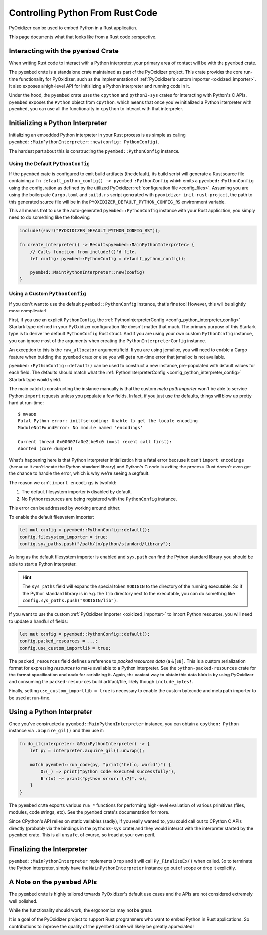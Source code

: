 .. _rust_rust_code:

=================================
Controlling Python From Rust Code
=================================

PyOxidizer can be used to embed Python in a Rust application.

This page documents what that looks like from a Rust code perspective.

Interacting with the ``pyembed`` Crate
======================================

When writing Rust code to interact with a Python interpreter, your
primary area of contact will be with the ``pyembed`` crate.

The ``pyembed`` crate is a standalone crate maintained as part of the
PyOxidizer project. This crate provides the core run-time functionality
for PyOxidizer, such as the implementation of
:ref:`PyOxidizer's custom importer <oxidized_importer>`. It also exposes
a high-level API for initializing a Python interpreter and running code
in it.

Under the hood, the ``pyembed`` crate uses the ``cpython`` and
``python3-sys`` crates for interacting with Python's C APIs. ``pyembed``
exposes the ``Python`` object from ``cpython``, which means that
once you've initialized a Python interpreter with ``pyembed``, you can
use all the functionality in ``cpython`` to interact with that
interpreter.

Initializing a Python Interpreter
=================================

Initializing an embedded Python interpreter in your Rust process is as simple
as calling ``pyembed::MainPythonInterpreter::new(config: PythonConfig)``.

The hardest part about this is constructing the ``pyembed::PythonConfig``
instance.

Using the Default ``PythonConfig``
----------------------------------

If the ``pyembed`` crate is configured to emit build artifacts (the default),
its build script will generate a Rust source file containing a
``fn default_python_config() -> pyembed::PythonConfig`` which emits a
``pyembed::PythonConfig`` using the configuration as defined by the utilized
PyOxidizer :ref:`configuration file <config_files>`. Assuming you are using the
boilerplate ``Cargo.toml`` and ``build.rs`` script generated with
``pyoxidizer init-rust-project``, the path to this generated source file will
be in the ``PYOXIDIZER_DEFAULT_PYTHON_CONFIG_RS`` environment variable.

This all means that to use the auto-generated ``pyembed::PythonConfig``
instance with your Rust application, you simply need to do something like
the following:

.. code-block:: rust

   include!(env!("PYOXIDIZER_DEFAULT_PYTHON_CONFIG_RS"));

   fn create_interpreter() -> Result<pyembed::MainPythonInterpreter> {
       // Calls function from include!()'d file.
       let config: pyembed::PythonConfig = default_python_config();

       pyembed::MaintPythonInterpreter::new(config)
   }

Using a Custom ``PythonConfig``
-------------------------------

If you don't want to use the default ``pyembed::PythonConfig`` instance,
that's fine too! However, this will be slightly more complicated.

First, if you use an explicit ``PythonConfig``, the
:ref:`PythonInterpreterConfig <config_python_interpreter_config>` Starlark
type defined in your PyOxidizer configuration file doesn't matter that much.
The primary purpose of this Starlark type is to derive the default
``PythonConfig`` Rust struct. And if you are using your own custom
``PythonConfig`` instance, you can ignore most of the arguments when
creating the ``PythonInterpreterConfig`` instance.

An exception to this is the ``raw_allocator`` argument/field. If you
are using jemalloc, you will need to enable a Cargo feature when building
the ``pyembed`` crate or else you will get a run-time error that jemalloc
is not available.

``pyembed::PythonConfig::default()`` can be used to construct a new instance,
pre-populated with default values for each field. The defaults should match
what the
:ref:`PythonInterpreterConfig <config_python_interpreter_config>` Starlark
type would yield.

The main catch to constructing the instance manually is that the custom
*meta path importer* won't be able to service Python ``import`` requests
unless you populate a few fields. In fact, if you just use the defaults,
things will blow up pretty hard at run-time::

   $ myapp
   Fatal Python error: initfsencoding: Unable to get the locale encoding
   ModuleNotFoundError: No module named 'encodings'

   Current thread 0x00007fa0e2cbe9c0 (most recent call first):
   Aborted (core dumped)

What's happening here is that Python interpreter initialization hits a fatal
error because it can't ``import encodings`` (because it can't locate the
Python standard library) and Python's C code is exiting the process. Rust
doesn't even get the chance to handle the error, which is why we're seeing
a segfault.

The reason we can't ``import encodings`` is twofold:

1. The default filesystem importer is disabled by default.
2. No Python resources are being registered with the ``PythonConfig``
   instance.

This error can be addressed by working around either.

To enable the default filesystem importer:

.. code-block:: rust

   let mut config = pyembed::PythonConfig::default();
   config.filesystem_importer = true;
   config.sys_paths.push("/path/to/python/standard/library");

As long as the default filesystem importer is enabled and ``sys.path``
can find the Python standard library, you should be able to
start a Python interpreter.

.. hint::

   The ``sys_paths`` field will expand the special token ``$ORIGIN`` to the
   directory of the running executable. So if the Python standard library is
   in e.g. the ``lib`` directory next to the executable, you can do something
   like ``config.sys_paths.push("$ORIGIN/lib")``.

If you want to use the custom :ref:`PyOxidizer Importer <oxidized_importer>`
to import Python resources, you will need to update a handful of fields:

.. code-block:: rust

   let mut config = pyembed::PythonConfig::default();
   config.packed_resources = ...;
   config.use_custom_importlib = true;

The ``packed_resources`` field defines a reference to *packed resources
data* (a ``&[u8]``. This is a custom serialization format for expressing
*resources* to make available to a Python interpreter. See the
``python-packed-resources`` crate for the format specification and
code for serializing it. Again, the easiest way to obtain this data
blob is by using PyOxidizer and consuming the ``packed-resources``
build artifact/file, likely though ``include_bytes!``.

Finally, setting ``use_custom_importlib = true`` is necessary to enable
the custom bytecode and meta path importer to be used at run-time.

Using a Python Interpreter
==========================

Once you've constructed a ``pyembed::MainPythonInterpreter`` instance, you
can obtain a ``cpython::Python`` instance via ``.acquire_gil()`` and then
use it:

.. code-block:: rust

   fn do_it(interpreter: &MainPythonInterpreter) -> {
       let py = interpreter.acquire_gil().unwrap();

       match pyembed::run_code(py, "print('hello, world')") {
           Ok(_) => print("python code executed successfully"),
           Err(e) => print("python error: {:?}", e),
       }
   }

The ``pyembed`` crate exports various ``run_*`` functions for
performing high-level evaluation of various primitives (files, modules,
code strings, etc). See the ``pyembed`` crate's documentation for more.

Since CPython's API relies on static variables (sadly), if you really wanted
to, you could call out to CPython C APIs directly (probably via the
bindings in the ``python3-sys`` crate) and they would interact with the
interpreter started by the ``pyembed`` crate. This is all ``unsafe``, of course,
so tread at your own peril.

Finalizing the Interpreter
==========================

``pyembed::MainPythonInterpreter`` implements ``Drop`` and it will call
``Py_FinalizeEx()`` when called. So to terminate the Python interpreter, simply
have the ``MainPythonInterpreter`` instance go out of scope or drop it
explicitly.

A Note on the ``pyembed`` APIs
==============================

The ``pyembed`` crate is highly tailored towards PyOxidizer's default use
cases and the APIs are not considered extremely well polished.

While the functionality should work, the ergonomics may not be great.

It is a goal of the PyOxidizer project to support Rust programmers who want
to embed Python in Rust applications. So contributions to improve the quality
of the ``pyembed`` crate will likely be greatly appreciated!
